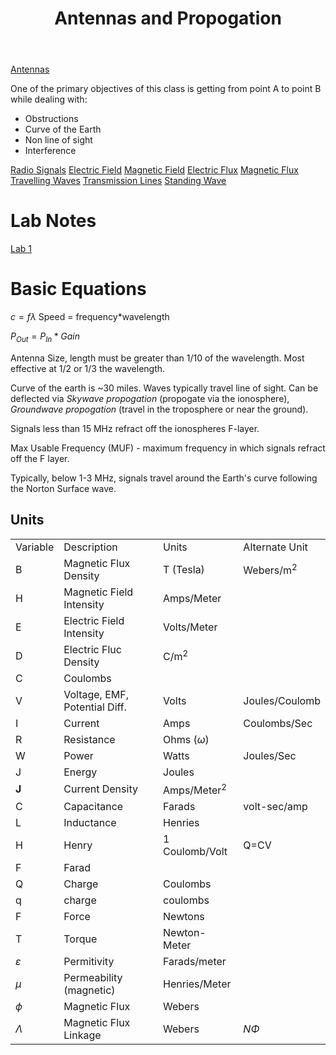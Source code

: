 :PROPERTIES:
:ID:       52790acd-48e1-4cb3-b69f-559a36412326
:END:
#+title: Antennas and Propogation
#+filetags: :Class:Antennas:MOC:

[[id:31df971c-3f7c-473f-b78a-4590b93fa8cf][Antennas]]

One of the primary objectives of this class is getting from point A to point B while dealing with:
- Obstructions
- Curve of the Earth
- Non line of sight
- Interference

[[id:04910895-b3b3-4e02-b5a0-587beb368c99][Radio Signals]]
[[id:f5e9e67a-f54c-40d7-bbb2-26edcc081608][Electric Field]]
[[id:b45d1a4b-f92e-4df7-a88b-9ff85bb02735][Magnetic Field]]
[[id:88a8bbcc-0f9c-4dcc-b1d4-63888d01abc5][Electric Flux]]
[[id:bae1c0cb-43cd-44ea-aa64-f83f6d608440][Magnetic Flux]]
[[id:a3771f1d-da60-4c28-9e5b-5d202c2f6998][Travelling Waves]]
[[id:8626ef16-7223-4f49-bf27-4e05b34c267b][Transmission Lines]]
[[id:09e9d00b-25ed-417b-b096-c2aa945a6567][Standing Wave]]


* Lab Notes
[[id:e92d494c-d6d0-48cf-9ffa-bc5bd16873ff][Lab 1]]


* Basic Equations

$c = f\lambda$
Speed = frequency*wavelength

$P_{Out} = P_{In} * Gain$

Antenna Size, length must be greater than 1/10 of the wavelength.
Most effective at 1/2 or 1/3 the wavelength.

Curve of the earth is ~30 miles. Waves typically travel line of sight.
Can be deflected via /Skywave propogation/ (propogate via the ionosphere), /Groundwave propogation/ (travel in the troposphere or near the ground).

Signals less than 15 MHz refract off the ionospheres F-layer.

Max Usable Frequency (MUF) - maximum frequency in which signals refract off the F layer.

Typically, below 1-3 MHz, signals travel around the Earth's curve following the Norton Surface wave. 

** Units
| Variable      | Description                   | Units           | Alternate Unit |
| B             | Magnetic Flux Density         | T (Tesla)       | Webers/m^2     |
| H             | Magnetic Field Intensity      | Amps/Meter      |                |
| E             | Electric Field Intensity      | Volts/Meter     |                |
| D             | Electric Fluc Density         | C/m^2           |                |
| C             | Coulombs                      |                 |                |
| V             | Voltage, EMF, Potential Diff. | Volts           | Joules/Coulomb |
| I             | Current                       | Amps            | Coulombs/Sec   |
| R             | Resistance                    | Ohms ($\omega$) |                |
| W             | Power                         | Watts           | Joules/Sec     |
| J             | Energy                        | Joules          |                |
| *J*           | Current Density               | Amps/Meter^2    |                |
| C             | Capacitance                   | Farads          | volt-sec/amp   |
| L             | Inductance                    | Henries         |                |
| H             | Henry                         | 1 Coulomb/Volt  | Q=CV           |
| F             | Farad                         |                 |                |
| Q             | Charge                        | Coulombs        |                |
| q             | charge                        | coulombs        |                |
| F             | Force                         | Newtons         |                |
| T             | Torque                        | Newton-Meter    |                |
| $\varepsilon$ | Permitivity                   | Farads/meter    |                |
| $\mu$         | Permeability (magnetic)       | Henries/Meter   |                |
| $\phi$        | Magnetic Flux                 | Webers          |                |
| $\Lambda$     | Magnetic Flux Linkage         | Webers          | $N\Phi$        |
